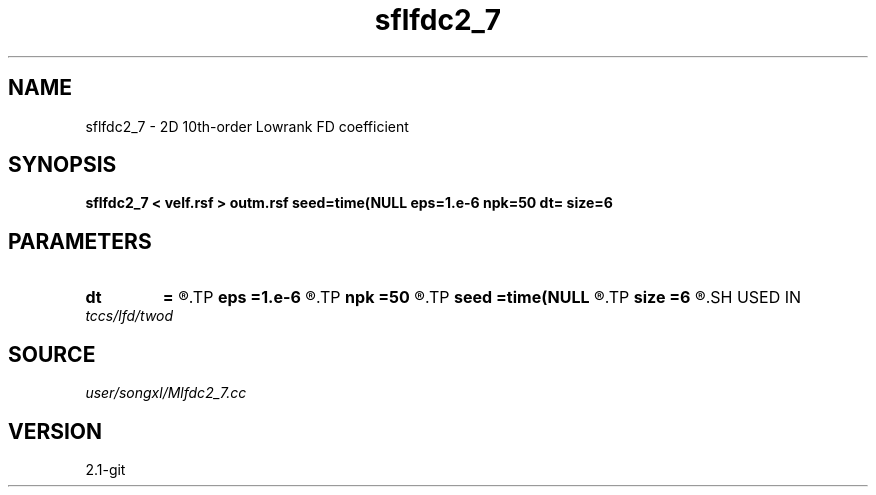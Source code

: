 .TH sflfdc2_7 1  "APRIL 2019" Madagascar "Madagascar Manuals"
.SH NAME
sflfdc2_7 \- 2D 10th-order Lowrank FD coefficient
.SH SYNOPSIS
.B sflfdc2_7 < velf.rsf > outm.rsf seed=time(NULL eps=1.e-6 npk=50 dt= size=6
.SH PARAMETERS
.PD 0
.TP
.I        
.B dt
.B =
.R  	time step
.TP
.I        
.B eps
.B =1.e-6
.R  	tolerance
.TP
.I        
.B npk
.B =50
.R  	maximum rank
.TP
.I        
.B seed
.B =time(NULL
.R  
.TP
.I        
.B size
.B =6
.R  	stencil length
.SH USED IN
.TP
.I tccs/lfd/twod
.SH SOURCE
.I user/songxl/Mlfdc2_7.cc
.SH VERSION
2.1-git
